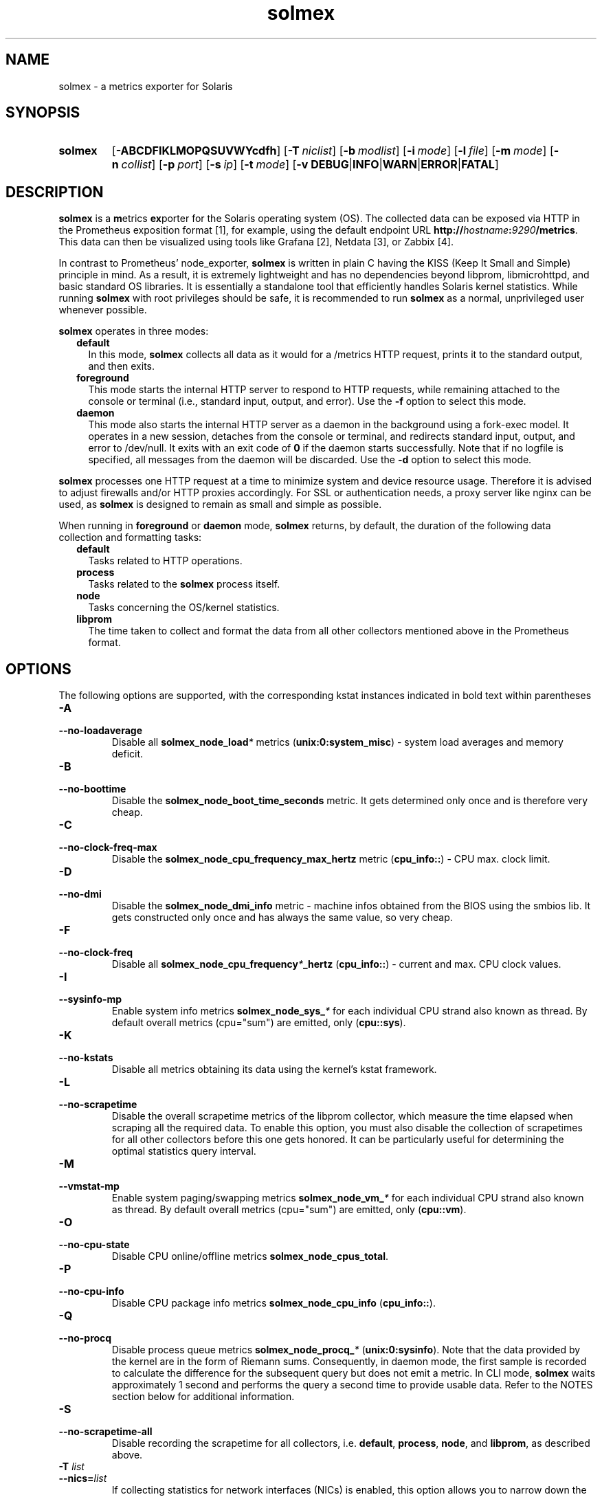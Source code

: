 .TH solmex 8 "2025-03-23"

.SH "NAME"
solmex \- a metrics exporter for Solaris

.SH "SYNOPSIS"
.nh
.na
.HP
.B solmex
[\fB\-ABCDFIKLMOPQSUVWYcdfh\fR]
[\fB\-T\ \fIniclist\fR]
[\fB\-b\ \fImodlist\fR]
[\fB\-i\ \fImode\fR]
[\fB\-l\ \fIfile\fR]
[\fB\-m\ \fImode\fR]
[\fB\-n\ \fIcollist\fR]
[\fB\-p\ \fIport\fR]
[\fB\-s\ \fIip\fR]
[\fB\-t\ \fImode\fR]
[\fB\-v\ DEBUG\fR|\fBINFO\fR|\fBWARN\fR|\fBERROR\fR|\fBFATAL\fR]
.ad
.hy

.SH "DESCRIPTION"
.B solmex
is a \fBm\fRetrics \fBex\fRporter for the Solaris operating system (OS).
The collected data can be exposed via HTTP in the Prometheus exposition
format [1], for example, using the default endpoint URL
\fBhttp://\fIhostname\fB:\fI9290\fB/metrics\fR. This data can then be
visualized using tools like Grafana [2], Netdata [3], or Zabbix [4].

In contrast to Prometheus' node_exporter, \fBsolmex\fR is written in plain C
having the KISS (Keep It Small and Simple) principle in mind. As a result,
it is extremely lightweight and has no dependencies beyond libprom,
libmicrohttpd, and basic standard OS libraries. It is essentially a
standalone tool that efficiently handles Solaris kernel statistics. While
running \fBsolmex\fR with root privileges should be safe, it is recommended
to run \fBsolmex\fR as a normal, unprivileged user whenever possible.

\fBsolmex\fR operates in three modes:

.RS 2
.IP \fBdefault\fR 2
In this mode, \fBsolmex\fR collects all data as it would for a /metrics
HTTP request, prints it to the standard output, and then exits.
.IP \fBforeground\fR
This mode starts the internal HTTP server to respond to HTTP requests,
while remaining attached to the console or terminal (i.e., standard input,
output, and error). Use the \fB-f\fR option to select this mode.
.IP \fBdaemon\fR
This mode also starts the internal HTTP server as a daemon in the background
using a fork-exec model. It operates in a new session, detaches from the
console or terminal, and redirects standard input, output, and error
to /dev/null. It exits with an exit code of \fB0\fR if the daemon starts
successfully. Note that if no logfile is specified, all messages from the
daemon will be discarded. Use the \fB-d\fR option to select this mode.
.RE

\fBsolmex\fR processes one HTTP request at a time to minimize system and
device resource usage. Therefore it is advised to adjust firewalls and/or
HTTP proxies accordingly. For SSL or authentication needs, a proxy server
like nginx can be used, as \fBsolmex\fR is designed to remain as small
and simple as possible.

When running in \fBforeground\fR or \fBdaemon\fR mode, \fBsolmex\fR returns,
by default, the duration of the following data collection and formatting tasks:
.RS 2
.TP 2
.B default
Tasks related to HTTP operations.
.TP
.B process
Tasks related to the \fBsolmex\fR process itself.
.TP
.B node
Tasks concerning the OS/kernel statistics.
.TP
.B libprom
The time taken to collect and format the data from all other collectors
mentioned above in the Prometheus format.
.RE

.SH "OPTIONS"
.P
The following options are supported, with the corresponding kstat instances
indicated in bold text within parentheses

.TP
.B \-A
.PD 0
.TP
.B \-\-no\-loadaverage
Disable all \fBsolmex_node_load\fI*\fR metrics (\fBunix:0:system_misc\fR) -
system load averages and memory deficit.

.TP
.B \-B
.PD 0
.TP
.B \-\-no\-boottime
Disable the \fBsolmex_node_boot_time_seconds\fR metric. It gets determined only
once and is therefore very cheap.

.TP
.B \-C
.PD 0
.TP
.B \-\-no\-clock\-freq\-max
Disable the \fBsolmex_node_cpu_frequency_max_hertz\fR metric (\fBcpu_info::\fR) -
CPU max. clock limit.

.TP
.B \-D
.PD 0
.TP
.B \-\-no\-dmi
Disable the \fBsolmex_node_dmi_info\fR metric - machine infos obtained from the
BIOS using the smbios lib. It gets constructed only once and has always the same
value, so very cheap.

.TP
.B \-F
.PD 0
.TP
.B \-\-no\-clock\-freq
Disable all \fBsolmex_node_cpu_frequency\fI*\fB_hertz\fR (\fBcpu_info::\fR) -
current and max. CPU clock values.

.TP
.B \-I
.PD 0
.TP
.B \-\-sysinfo\-mp
Enable system info metrics \fBsolmex_node_sys_\fI*\fR for each individual
CPU strand also known as thread. By default overall metrics (cpu="sum") are
emitted, only (\fBcpu::sys\fR).

.TP
.B \-K
.PD 0
.TP
.B \-\-no\-kstats
Disable all metrics obtaining its data using the kernel's kstat framework.

.TP
.B \-L
.PD 0
.TP
.B \-\-no\-scrapetime
Disable the overall scrapetime metrics of the libprom collector, which
measure the time elapsed when scraping all the required data. To enable
this option, you must also disable the collection of scrapetimes for all
other collectors before this one gets honored. It can be particularly
useful for determining the optimal statistics query interval.

.TP
.B \-M
.PD 0
.TP
.B \-\-vmstat\-mp
Enable system paging/swapping metrics \fBsolmex_node_vm_\fI*\fR for each
individual CPU strand also known as thread. By default overall metrics
(cpu="sum") are emitted, only (\fBcpu::vm\fR).

.TP
.B \-O
.PD 0
.TP
.B \-\-no\-cpu\-state
Disable CPU online/offline metrics \fBsolmex_node_cpus_total\fR.

.TP
.B \-P
.PD 0
.TP
.B \-\-no\-cpu-info
Disable CPU package info metrics \fBsolmex_node_cpu_info\fR (\fBcpu_info::\fR).

.TP
.B \-Q
.PD 0
.TP
.B \-\-no\-procq
Disable process queue metrics \fBsolmex_node_procq_\fI*\fR (\fBunix:0:sysinfo\fR).
Note that the data provided by the kernel are in the form of Riemann sums.
Consequently, in daemon mode, the first sample is recorded to calculate the
difference for the subsequent query but does not emit a metric. In CLI mode,
\fBsolmex\fR waits approximately 1 second and performs the query a second time
to provide usable data. Refer to the NOTES section below for additional
information.

.TP
.B \-S
.PD 0
.TP
.B \-\-no\-scrapetime\-all
Disable recording the scrapetime for all collectors, i.e. \fBdefault\fR,
\fBprocess\fR, \fBnode\fR, and \fBlibprom\fR, as described above.

.TP
.BI \-T " list"
.PD 0
.TP
.BI \-\-nics= list
If collecting statistics for network interfaces (NICs) is enabled, this
option allows you to narrow down the set of NICs to monitor. The list is
a comma-separated series of regular expressions (regex). Each regex can be
prefixed with an exclude/include operator: one of the letters
\fBP\fR, \fBp\fR, \fBV\fR, \fBv\fR, \fBA\fR, or \fBa\fR, followed by a
colon (\fB:\fR). This operator applies to all subsequent regexes until
another regex with a different include/exclude operator is encountered.
Uppercase letters denote the \fBexclude\fR operation, while lowercase letters
denote the include operation. \fBP\fR and \fBp\fR are applied to
\fBphysical\fR NICs, \fBV\fR and \fBv\fR to \fBvirtual\fR NICs, while
\fBA\fR and \fBa\fR can be used for either type. If the first regex does not
have an include/exclude operator, the include operation is implied. If the
first regex indicates an include operation, the initial set contains no NICs;
otherwise, it contains all available NICs.

For example to include only virtual NICs, you can specify -T 'P:.*', what
makes sense if no physical NICs are used directly (e.g. if they are part of
an aggregation or accessed indirectly via virtual NICs). In such cases,
Solaris does not maintain any statistics for them, meaning all values except
{phys,link}_state will be zero and thus are basically useless.

.TP
.B \-U
.PD 0
.TP
.B \-\-no\-units
Disable all \fBsolmex_node_unit_\fI*\fR metrics. They get determined once and
are therefore very cheap. They are useful to let data visualizers like grafana
properly convert e.g. quantities in bytes into system pages or system ticks
into seconds and vice versa.

.TP
.B \-V
.PD 0
.TP
.B \-\-version
Print \fBsolmex\fR version info and exit.

.TP
.B \-W
.PD 0
.TP
.B \-\-no\-swap
Disable the swap related \fBsolmex_node_swap_\fI*\fR metrics (\fBunix::vminfo\fR).

.TP
.B \-Y
.PD 0
.TP
.B \-\-no\-mem
Disable system memory related \fBsolmex_node_mem_\fI*\fR metrics (\fBunix::system_pages\fR).

.TP
.BI \-b " modlist"
.PD 0
.TP
.BI \-\-netstats= modlist
\fImodlist\fR is a comma-separated list of modes and metric group names,
allowing users to specify which of the \fBsolmex_node_netstat_\fI*\fR metrics to
emit and to what extent (see also \fBkstat -c mib2\fR and \fBnetstat -s\fR).
Supported modes include: \fBnone\fR (0|n), \fBnormal\fR or \fBregular\fR (1|r),
\fBextended\fR (2|x), and \fBall\fR (3|a).
Supported metric group names are: \fBrawip\fB, \fBip\fR, \fBicmp\fR, \fBudp\fR,
\fBtcp\fR, \fBsctp\fR (\fB::\fIgroup\fR).
If no modlist is provided or if an empty modlist is specified, the default
setting of \fBnone,rawip,sctp,extended,ip,icmp,normal,udp,tcp\fR is used.
The initial default mode is \fBextended\fR. As soon as another valid mode is
encountered in the \fImodlist\fR, this mode will be applied to all subsequent
metric group names.

.TP
.B \-c
.PD 0
.TP
.B \-\-compact
According to the Prometheus exposition format [1], sending a \fBHELP\fR
and \fBTYPE\fR comment alias description for a metric is optional.
By using this option, they will be omitted from the HTTP response,
thus saving bandwidth and processing time.

.TP
.B \-d
.PD 0
.TP
.B \-\-daemon
Run \fBsolmex\fR in \fBdaemon\fR mode.

.TP
.B \-f
.PD 0
.TP
.B \-\-foreground
Run \fBsolmex\fR in \fBforeground\fR mode.

.TP
.B \-h
.PD 0
.TP
.B \-\-help
Print a short help summary to the standard output and exit.

.TP
.BI \-i " mode"
.PD 0
.TP
.BI \-\-sysinfo= mode
Specify which of the \fBsolmex_node_sys_\fI*\fR metrics to emit (\fBcpu::sys\fR).
Supported modes are: \fBnone\fR (0|n), \fBnormal\fR or \fBregular\fR (1|r), and
\fBextended\fR (2|x). By default, \fBnormal\fR is used,
and system overall metrics (cpu="sum") are calculated.
To enable CPU strand (also known as thread-wise) metrics, add the option \fB-I\fR.

.TP
.BI \-l " file"
.PD 0
.TP
.BI \-\-logfile= file
Log all messages to the given \fIfile\fR when the main process is running.

.TP
.BI \-n " list"
.PD 0
.TP
.BI \-\-no-metric= list
Skip all the metric collections given in the comma separated \fIlist\fR of
identifiers. Currently supported are:

.RS 4

.TP 4
.B version
All \fBsolmex_version\fR metrics (default collector).
.TP 4
.B node
All \fBsolmex_node_*\fR metrics (node collector).
.TP 4
.B process
All \fBsolmex_process_*\fR metrics (process collector).

.RE

.TP
.BI \-m " mode"
.PD 0
.TP
.BI \-\-vmstats= mode
Specify which of the \fBsolmex_node_vm_\fI*\fR metrics to emit (\fBcpu::vm\fR).
Supported modes are: \fBnone\fR (0|n), \fBnormal\fR or \fBregular\fR (1|r),
\fBextended\fR (2|x), and \fBall\fR (3|a). By default, \fBnormal\fR is used,
and system overall metrics (cpu="sum") are calculated.
To enable CPU strand (also known as thread-wise) metrics, add the option \fB-M\fR.

.TP
.BI \-p " num"
.PD 0
.TP
.BI \-\-port= num
Bind to port \fInum\fR and listen for HTTP requests on that port. Note that
using a port below 1024 typically requires additional privileges. The
default port is 9100.

.TP
.BI \-s " IP"
.PD 0
.TP
.BI \-\-source= IP
Bind the HTTP server exclusively to the specified \fIIP\fR address.
By default, it binds to 0.0.0.0, which means it will listen on all
IP addresses configured on this host, or zone. To enable IPv6, specify
an IPv6 address here (\fB::\fR serves the same purpose for IPv6 as 0.0.0.0
does for IPv4).

.TP
.BI \-t " mode"
.PD 0
.TP
.BI \-\-nicstats= mode
Specify which of the \fBsolmex_node_net_\fI*\fR metrics to emit (\fB:0:link\fR
and \fBlink:0:\fR as fallback).
Supported modes are: \fBnone\fR (0|n), \fBnormal\fR or \fBregular\fR (1|r),
\fBextended\fR (2|x), and \fBall\fR (3|a). By default, \fBnormal\fR is used,
and metrics for every physical and virtual NIC are calculated.
To reduce the set of evaluated NICs use the option \fB-T\ ...\fR .

.TP
.BI \-v " level"
.PD 0
.TP
.BI \-\-verbosity= level
Set the message verbosity to the given \fIlevel\fR. Accepted tokens are
\fBDEBUG\fR, \fBINFO\fR, \fBWARN\fR, \fBERROR\fR, \fBFATAL\fR and for
convenience \fB1\fR..\fB5\fR respectively.

.TP
.BI \-z " fslist"
.PD 0
.TP
.BI \-\-fsops= fslist
\fIfslist\fR is a comma-separated list of filesystem types for which
operation stats should be collected (\fB::vopstats_\fIfstype\fR).
Supported types are \fBufs\fR, \fBuvfs\fR, \fBnfs\fR (NFSv2), \fBnfs3\fR,
\fBnfs4\fR, \fBautofs\fR, \fBtmpfs\fR, \fBprocfs\fR, \fBmntfs\fR, \fBlofs\fR,
\fBzfs\fR and \fBnone\fR. The default is \fBnfs4,zfs\fR.
Optionally, one may prefix an fstype with the zonename followed by a
colon to apply the fstypes which follow to the named zone only.
If no zonename has been specified, the fstype list replaces the default fstype
list. To collect vopstats only for the zone running \fBsolmex\fR,
use \fBthis:\fR (or an empty argument, i.e. '', which is the same as
\fB`zonename`:nfs4,zfs\fR). To collect stats for all available, not explicitly
mentioned zones, use \fBany:\fR.
So to mimic what \fBfsstat\ nfs3\ nfs4\ zfs\fR does, one could
use \fB-z\ this:nfs3,nfs4,zfs\fR or \fB-z\ nfs3,nfs4,zfs,this:\fR.
Note, because no fstype list follows \fBthis:\fR, the default is used,
which was set right before \fBthis:\fR. Another example would be
\fB-z\ nfs4,zfs,this:,mail:,home:,web:nfs4,zfs,tmpfs,any:zfs\fR
or \fB-z\ any:\fR.


.SH "EXAMPLES"
To disable all metrics e.g. to find out step-by-step what you really need, one
may use the following command:
.RS 4
.B solmex\ \-ABCDFOPQUWY\ \-b\ none\ \-i\ none\ \-m\ none\ \-t\ none\ \-z\ none
.RE

To run solmex as daemon and have it provide all data usually shown
in \fBvmatst\fR(1M) and \fBmpstat\fR(1M) use at least:
TBD
.RS 4
.B solmex\ \-ABCDFOPQUWY\ \-b\ none\ \-i\ x\ \-m\ x\ \-t\ none\ \-z\ none
.RE

However, one probably wants to have basic network as well as filesystem
metrics enabled, too. E.g. using:
.RS 4
.B solmex\ \-ABCDFOPQUWY\ \-i\ x\ \-m\ x\ \-T\ 'P:.*'
.RE

FWIIW: We use VictoriaMetrics vmagent to collect metrics and send it to the
VictoriaMetrics timeseries database. The solmex instance used to query
the Solaris OS gets started as a service using the command:

.RS 4
.B solmex\ \-cdF\ \-i\ x\ \-m\ x\ \-t\ x\ \-T\ 'P:.*'\ \e\ 
.br
.B \ \ \ \ \-n\ version\ \-z\ zfs,any:,homes:zfs,nfs4
.RE

and provides all metrics we need for a day-by-day monitoring. So this is the
recommended usage.


.SH "ENVIRONMENT"

.TP 4
.B PROM_LOG_LEVEL
If no verbosity level is specified using the \fB-v \fI...\fR option,
this environment variable is checked for a verbosity value. If a valid
value is found, the verbosity level is set accordingly; otherwise, the
default level of \fBINFO\fR will be used.

.SH "EXIT STATUS"
.TP 4
.B 0
on success.
.TP
.B 1
If an unexpected error occurred during the start (other problem).
.TP
.B 96
If an invalid option or option value got passed (config problem).
.TP
.B 100
If the logfile is not writable or port access is not allowed (permission problem).

.SH "FILES"
.TP 4
.B /dev/kstat
The character special devices used to fetch OS/kernel statistics.
.TP 4
.B /dev/kmem
The character special devices used to fetch memory related statistics.

.SH NOTES
The \fBsolmex_node_procq_\fI*\fR metrics are based on the kernel's
\fBunix::sysinfo\fR statistics. The related values are Riemann sums, and
therefore these metrics always represent an average over the time between
the current and the previous query. This means that if you make a \fBsolmex\fR
instance publicly available, you may sometimes get an average for the last
second and other times for the last 10 seconds, depending on your query
interval and the queries from other clients. If you want to record a consistent
value, start a separate Solex instance on a different port and ensure that
only your client can access it (e.g., by using a firewall).

There should be no problem running several instances in parallel as long as
your system resources (such as CPU and memory) can handle the load. However,
ensure that each instance is configured to listen on different ports to
avoid any network conflicts.

Since the kernel updates many metric-related values only once per second,
there is usually no benefit in selecting a shorter query interval for
continuous monitoring.

As usual, the best practice is to use a single client that queries the
intended collector(s) and stores the results in a time series database.
Other clients, such as grafana, should then query the time series database
only for their work. For example, we use a single VictoriaMetrics
\fBvmagent\fR [5] in each global zone to collect, normalize, and send metrics
to the VictoriaMetrics time series database (\fBvmdb\fR or
\fBvictoria-metrics-prod\fR [6][7]). In turn several \fBgrafana\fR [2]
instances are configured to query these databases to visualize data
in various charts and representations and therefore do not stress any
collector in the global zones or cause firewall headaches.

.SH "BUGS"
https://github.com/jelmd/solmex is the official source code repository
for \fBsolmex\fR.  If you need some new features, or metrics, or bug fixes,
please feel free to create an issue there using
https://github.com/jelmd/solmex/issues .

.SH "AUTHORS"
Jens Elkner

.SH "SEE ALSO"
[1]\ https://prometheus.io/docs/instrumenting/exposition_formats/
.br
[2]\ https://grafana.com/
.br
[3]\ https://www.netdata.cloud/
.br
[4]\ https://www.zabbix.com/
.br
[5]\ https://docs.victoriametrics.com/vmagent/
.br
[6]\ https://docs.victoriametrics.com/single-server-victoriametrics/
.br
[7]\ https://docs.victoriametrics.com/cluster-victoriametrics/
.\" # vim: ts=4 sw=4 filetype=nroff
